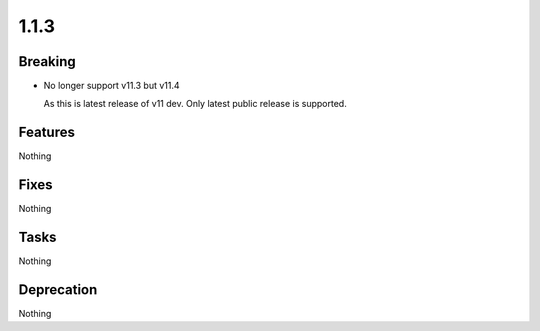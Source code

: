1.1.3
=====

Breaking
--------

* No longer support v11.3 but v11.4

  As this is latest release of v11 dev.
  Only latest public release is supported.

Features
--------

Nothing

Fixes
-----

Nothing

Tasks
-----

Nothing

Deprecation
-----------

Nothing
